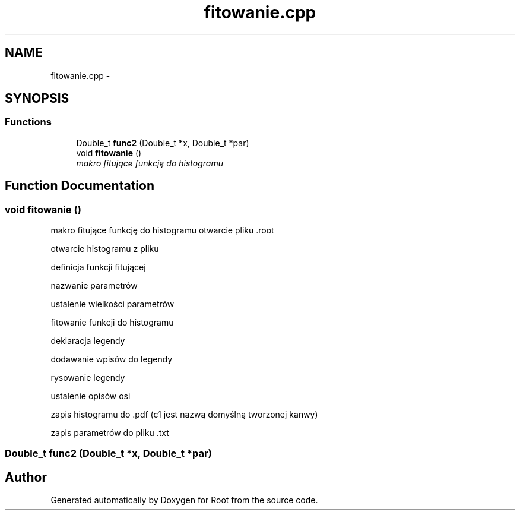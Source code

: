 .TH "fitowanie.cpp" 3 "Mon Jun 22 2015" "Root" \" -*- nroff -*-
.ad l
.nh
.SH NAME
fitowanie.cpp \- 
.SH SYNOPSIS
.br
.PP
.SS "Functions"

.in +1c
.ti -1c
.RI "Double_t \fBfunc2\fP (Double_t *x, Double_t *par)"
.br
.ti -1c
.RI "void \fBfitowanie\fP ()"
.br
.RI "\fImakro fitujące funkcję do histogramu \fP"
.in -1c
.SH "Function Documentation"
.PP 
.SS "void fitowanie ()"

.PP
makro fitujące funkcję do histogramu otwarcie pliku \&.root
.PP
otwarcie histogramu z pliku
.PP
definicja funkcji fitującej
.PP
nazwanie parametrów
.PP
ustalenie wielkości parametrów
.PP
fitowanie funkcji do histogramu
.PP
deklaracja legendy
.PP
dodawanie wpisów do legendy
.PP
rysowanie legendy
.PP
ustalenie opisów osi
.PP
zapis histogramu do \&.pdf (c1 jest nazwą domyślną tworzonej kanwy)
.PP
zapis parametrów do pliku \&.txt 
.SS "Double_t func2 (Double_t *x, Double_t *par)"

.SH "Author"
.PP 
Generated automatically by Doxygen for Root from the source code\&.
